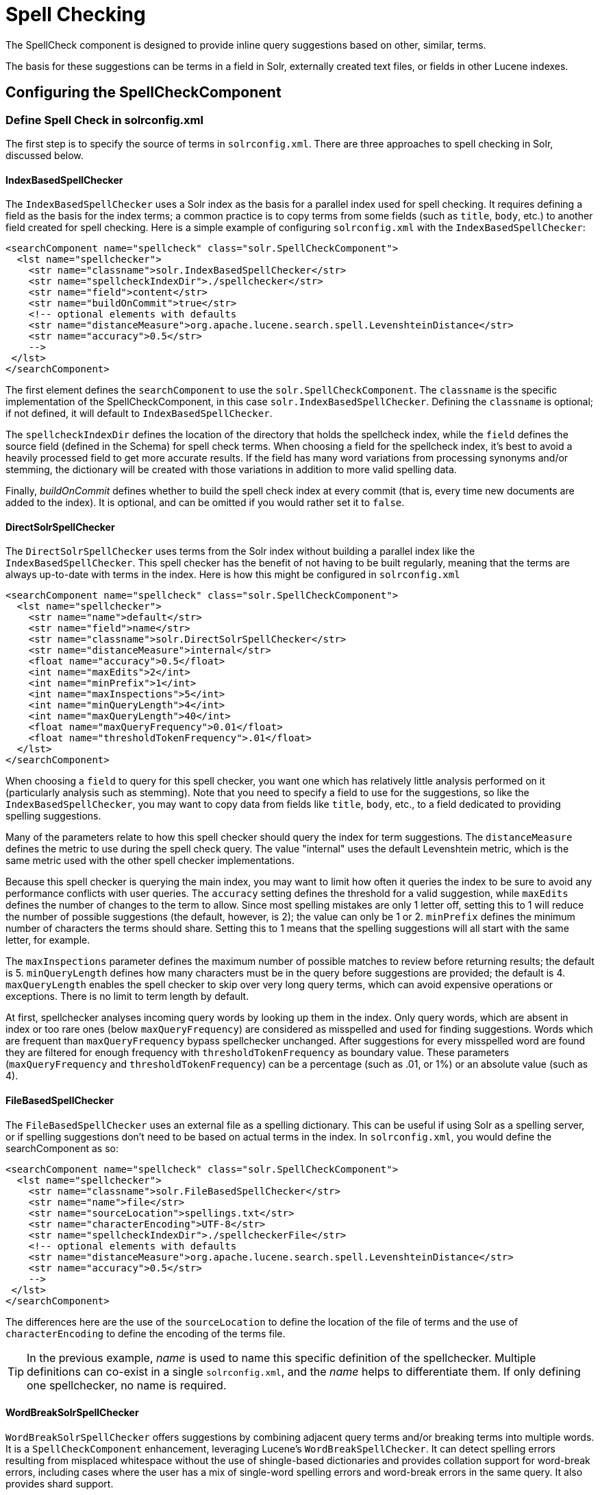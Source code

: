 = Spell Checking
// Licensed to the Apache Software Foundation (ASF) under one
// or more contributor license agreements.  See the NOTICE file
// distributed with this work for additional information
// regarding copyright ownership.  The ASF licenses this file
// to you under the Apache License, Version 2.0 (the
// "License"); you may not use this file except in compliance
// with the License.  You may obtain a copy of the License at
//
//   http://www.apache.org/licenses/LICENSE-2.0
//
// Unless required by applicable law or agreed to in writing,
// software distributed under the License is distributed on an
// "AS IS" BASIS, WITHOUT WARRANTIES OR CONDITIONS OF ANY
// KIND, either express or implied.  See the License for the
// specific language governing permissions and limitations
// under the License.

The SpellCheck component is designed to provide inline query suggestions based on other, similar, terms.

The basis for these suggestions can be terms in a field in Solr, externally created text files, or fields in other Lucene indexes.

== Configuring the SpellCheckComponent

=== Define Spell Check in solrconfig.xml

The first step is to specify the source of terms in `solrconfig.xml`.
There are three approaches to spell checking in Solr, discussed below.

==== IndexBasedSpellChecker

The `IndexBasedSpellChecker` uses a Solr index as the basis for a parallel index used for spell checking.
It requires defining a field as the basis for the index terms; a common practice is to copy terms from some fields (such as `title`, `body`, etc.) to another field created for spell checking.
Here is a simple example of configuring `solrconfig.xml` with the `IndexBasedSpellChecker`:

[source,xml]
----
<searchComponent name="spellcheck" class="solr.SpellCheckComponent">
  <lst name="spellchecker">
    <str name="classname">solr.IndexBasedSpellChecker</str>
    <str name="spellcheckIndexDir">./spellchecker</str>
    <str name="field">content</str>
    <str name="buildOnCommit">true</str>
    <!-- optional elements with defaults
    <str name="distanceMeasure">org.apache.lucene.search.spell.LevenshteinDistance</str>
    <str name="accuracy">0.5</str>
    -->
 </lst>
</searchComponent>
----

The first element defines the `searchComponent` to use the `solr.SpellCheckComponent`.
The `classname` is the specific implementation of the SpellCheckComponent, in this case `solr.IndexBasedSpellChecker`.
Defining the `classname` is optional; if not defined, it will default to `IndexBasedSpellChecker`.

The `spellcheckIndexDir` defines the location of the directory that holds the spellcheck index, while the `field` defines the source field (defined in the Schema) for spell check terms.
When choosing a field for the spellcheck index, it's best to avoid a heavily processed field to get more accurate results.
If the field has many word variations from processing synonyms and/or stemming, the dictionary will be created with those variations in addition to more valid spelling data.

Finally, _buildOnCommit_ defines whether to build the spell check index at every commit (that is, every time new documents are added to the index).
It is optional, and can be omitted if you would rather set it to `false`.

==== DirectSolrSpellChecker

The `DirectSolrSpellChecker` uses terms from the Solr index without building a parallel index like the `IndexBasedSpellChecker`.
This spell checker has the benefit of not having to be built regularly, meaning that the terms are always up-to-date with terms in the index.
Here is how this might be configured in `solrconfig.xml`

[source,xml]
----
<searchComponent name="spellcheck" class="solr.SpellCheckComponent">
  <lst name="spellchecker">
    <str name="name">default</str>
    <str name="field">name</str>
    <str name="classname">solr.DirectSolrSpellChecker</str>
    <str name="distanceMeasure">internal</str>
    <float name="accuracy">0.5</float>
    <int name="maxEdits">2</int>
    <int name="minPrefix">1</int>
    <int name="maxInspections">5</int>
    <int name="minQueryLength">4</int>
    <int name="maxQueryLength">40</int>
    <float name="maxQueryFrequency">0.01</float>
    <float name="thresholdTokenFrequency">.01</float>
  </lst>
</searchComponent>
----

When choosing a `field` to query for this spell checker, you want one which has relatively little analysis performed on it (particularly analysis such as stemming).
Note that you need to specify a field to use for the suggestions, so like the `IndexBasedSpellChecker`, you may want to copy data from fields like `title`, `body`, etc., to a field dedicated to providing spelling suggestions.

Many of the parameters relate to how this spell checker should query the index for term suggestions.
The `distanceMeasure` defines the metric to use during the spell check query.
The value "internal" uses the default Levenshtein metric, which is the same metric used with the other spell checker implementations.

Because this spell checker is querying the main index, you may want to limit how often it queries the index to be sure to avoid any performance conflicts with user queries.
The `accuracy` setting defines the threshold for a valid suggestion, while `maxEdits` defines the number of changes to the term to allow.
Since most spelling mistakes are only 1 letter off, setting this to 1 will reduce the number of possible suggestions (the default, however, is 2); the value can only be 1 or 2.
`minPrefix` defines the minimum number of characters the terms should share.
Setting this to 1 means that the spelling suggestions will all start with the same letter, for example.

The `maxInspections` parameter defines the maximum number of possible matches to review before returning results; the default is 5.
`minQueryLength` defines how many characters must be in the query before suggestions are provided; the default is 4.
`maxQueryLength` enables the spell checker to skip over very long query terms, which can avoid expensive operations or exceptions.
There is no limit to term length by default.

At first, spellchecker analyses incoming query words by looking up them in the index.
Only query words, which are absent in index or too rare ones (below `maxQueryFrequency`) are considered as misspelled and used for finding suggestions.
Words which are frequent than `maxQueryFrequency` bypass spellchecker unchanged.
After suggestions for every misspelled word are found they are filtered for enough frequency with `thresholdTokenFrequency` as boundary value.
These parameters (`maxQueryFrequency` and `thresholdTokenFrequency`) can be a percentage (such as .01, or 1%) or an absolute value (such as 4).

==== FileBasedSpellChecker

The `FileBasedSpellChecker` uses an external file as a spelling dictionary.
This can be useful if using Solr as a spelling server, or if spelling suggestions don't need to be based on actual terms in the index.
In `solrconfig.xml`, you would define the searchComponent as so:

[source,xml]
----
<searchComponent name="spellcheck" class="solr.SpellCheckComponent">
  <lst name="spellchecker">
    <str name="classname">solr.FileBasedSpellChecker</str>
    <str name="name">file</str>
    <str name="sourceLocation">spellings.txt</str>
    <str name="characterEncoding">UTF-8</str>
    <str name="spellcheckIndexDir">./spellcheckerFile</str>
    <!-- optional elements with defaults
    <str name="distanceMeasure">org.apache.lucene.search.spell.LevenshteinDistance</str>
    <str name="accuracy">0.5</str>
    -->
 </lst>
</searchComponent>
----

The differences here are the use of the `sourceLocation` to define the location of the file of terms and the use of `characterEncoding` to define the encoding of the terms file.

[TIP]
====
In the previous example, _name_ is used to name this specific definition of the spellchecker.
Multiple definitions can co-exist in a single `solrconfig.xml`, and the _name_ helps to differentiate them.
If only defining one spellchecker, no name is required.
====

==== WordBreakSolrSpellChecker

`WordBreakSolrSpellChecker` offers suggestions by combining adjacent query terms and/or breaking terms into multiple words.
It is a `SpellCheckComponent` enhancement, leveraging Lucene's `WordBreakSpellChecker`.
It can detect spelling errors resulting from misplaced whitespace without the use of shingle-based dictionaries and provides collation support for word-break errors, including cases where the user has a mix of single-word spelling errors and word-break errors in the same query.
It also provides shard support.

Here is how it might be configured in `solrconfig.xml`:

[source,xml]
----
<searchComponent name="spellcheck" class="solr.SpellCheckComponent">
  <lst name="spellchecker">
    <str name="name">wordbreak</str>
    <str name="classname">solr.WordBreakSolrSpellChecker</str>
    <str name="field">lowerfilt</str>
    <str name="combineWords">true</str>
    <str name="breakWords">true</str>
    <int name="maxChanges">10</int>
  </lst>
</searchComponent>
----

Some of the parameters will be familiar from the discussion of the other spell checkers, such as `name`, `classname`, and `field`.
New for this spell checker is `combineWords`, which defines whether words should be combined in a dictionary search (default is true); `breakWords`, which defines if words should be broken during a dictionary search (default is true); and `maxChanges`, an integer which defines how many times the spell checker should check collation possibilities against the index (default is 10).

The spellchecker can be configured with a traditional checker (i.e., `DirectSolrSpellChecker`).
The results are combined and collations can contain a mix of corrections from both spellcheckers.

=== Add It to a Request Handler

Queries will be sent to a <<query-syntax-and-parsers.adoc#,RequestHandler>>. If every request should generate a suggestion, then you would add the following to the `requestHandler` that you are using:

[source,xml]
----
<str name="spellcheck">true</str>
----

One of the possible parameters is the `spellcheck.dictionary` to use, and multiples can be defined.
With multiple dictionaries, all specified dictionaries are consulted and results are interleaved.
Collations are created with combinations from the different spellcheckers, with care taken that multiple overlapping corrections do not occur in the same collation.

Here is an example with multiple dictionaries:

[source,xml]
----
<requestHandler name="spellCheckWithWordbreak" class="org.apache.solr.handler.component.SearchHandler">
  <lst name="defaults">
    <str name="spellcheck.dictionary">default</str>
    <str name="spellcheck.dictionary">wordbreak</str>
    <str name="spellcheck.count">20</str>
  </lst>
  <arr name="last-components">
    <str>spellcheck</str>
  </arr>
</requestHandler>
----

== Spell Check Parameters

The SpellCheck component accepts the parameters described below.

`spellcheck`::
This parameter turns on SpellCheck suggestions for the request.
If `true`, then spelling suggestions will be generated.
This is required if spell checking is desired.

`spellcheck.q` or `q`::
This parameter specifies the query to spellcheck.
+
If `spellcheck.q` is defined, then it is used; otherwise the original input query is used.
The `spellcheck.q` parameter is intended to be the original query, minus any extra markup like field names, boosts, and so on.
If the `q` parameter is specified, then the `SpellingQueryConverter` class is used to parse it into tokens; otherwise the <<tokenizers.adoc#white-space-tokenizer,`WhitespaceTokenizer`>> is used.
+
The choice of which one to use is up to the application.
Essentially, if you have a spelling "ready" version in your application, then it is probably better to use `spellcheck.q`.
Otherwise, if you just want Solr to do the job, use the `q` parameter.

NOTE: The `SpellingQueryConverter` class does not deal properly with non-ASCII characters.
In this case, you have either to use `spellcheck.q`, or implement your own QueryConverter.

`spellcheck.build`::
If set to `true`, this parameter creates the dictionary to be used for spell-checking.
In a typical search application, you will need to build the dictionary before using the spell check.
However, it's not always necessary to build a dictionary first.
For example, you can configure the spellchecker to use a dictionary that already exists.
+
The dictionary will take some time to build, so this parameter should not be sent with every request.

`spellcheck.reload`::
If set to `true`, this parameter reloads the spellchecker.
The results depend on the implementation of `SolrSpellChecker.reload()`.
In a typical implementation, reloading the spellchecker means reloading the dictionary.

`spellcheck.count`::
This parameter specifies the maximum number of suggestions that the spellchecker should return for a term.
If this parameter isn't set, the value defaults to `1`.
If the parameter is set but not assigned a number, the value defaults to `5`.
If the parameter is set to a positive integer, that number becomes the maximum number of suggestions returned by the spellchecker.

`spellcheck.queryAnalyzerFieldType`::
A field type from Solr's schema.
The analyzer configured for the provided field type is used by the QueryConverter to tokenize the value for "q" parameter.
The field type specified by this parameter should do minimal transformations.
It's usually a best practice to avoid types that aggressively stem or NGram, for instance, since those types of analysis can throw off spell checking.

`spellcheck.onlyMorePopular`::
If `true`, Solr will return suggestions that result in more hits for the query than the existing query.
Note that this will return more popular suggestions even when the given query term is present in the index and considered "correct".

`spellcheck.maxResultsForSuggest`::
If, for example, this is set to `5` and the user's query returns 5 or fewer results, the spellchecker will report "correctlySpelled=false" and also offer suggestions (and collations if requested).
Setting this greater than zero is useful for creating "did-you-mean?" suggestions for queries that return a low number of hits.

`spellcheck.alternativeTermCount`::
Defines the number of suggestions to return for each query term existing in the index and/or dictionary.
Presumably, users will want fewer suggestions for words with docFrequency>0.
Also, setting this value enables context-sensitive spell suggestions.

`spellcheck.extendedResults`::
If `true`, this parameter causes to Solr to return additional information about spellcheck results, such as the frequency of each original term in the index (`origFreq`) as well as the frequency of each suggestion in the index (`frequency`).
Note that this result format differs from the non-extended one as the returned suggestion for a word is actually an array of lists, where each list holds the suggested term and its frequency.

`spellcheck.collate`::
If `true`, this parameter directs Solr to take the best suggestion for each token (if one exists) and construct a new query from the suggestions.
+
For example, if the input query was "jawa class lording" and the best suggestion for "jawa" was "java" and "lording" was "loading", then the resulting collation would be "java class loading".
+
The `spellcheck.collate` parameter only returns collations that are guaranteed to result in hits if re-queried, even when applying original `fq` parameters.
This is especially helpful when there is more than one correction per query.

NOTE: This only returns a query to be used.
It does not actually run the suggested query.

`spellcheck.maxCollations`::
The maximum number of collations to return.
The default is `1`.
This parameter is ignored if `spellcheck.collate` is false.

`spellcheck.maxCollationTries`::
This parameter specifies the number of collation possibilities for Solr to try before giving up.
Lower values ensure better performance.
Higher values may be necessary to find a collation that can return results.
The default value is `0`, which is equivalent to not checking collations.
This parameter is ignored if `spellcheck.collate` is false.

`spellcheck.maxCollationEvaluations`::
This parameter specifies the maximum number of word correction combinations to rank and evaluate prior to deciding which collation candidates to test against the index.
This is a performance safety-net in case a user enters a query with many misspelled words.
The default is `10000` combinations, which should work well in most situations.

`spellcheck.collateExtendedResults`::
If `true`, this parameter returns an expanded response format detailing the collations Solr found.
The default value is `false` and this is ignored if `spellcheck.collate` is false.

`spellcheck.collateMaxCollectDocs`::
This parameter specifies the maximum number of documents that should be collected when testing potential collations against the index.
A value of `0` indicates that all documents should be collected, resulting in exact hit-counts.
Otherwise an estimation is provided as a performance optimization in cases where exact hit-counts are unnecessary – the higher the value specified, the more precise the estimation.
+
The default value for this parameter is `0`, but when `spellcheck.collateExtendedResults` is false, the optimization is always used as if `1` had been specified.

`spellcheck.collateParam.*` Prefix::
This parameter prefix can be used to specify any additional parameters that you wish to the Spellchecker to use when internally validating collation queries.
For example, even if your regular search results allow for loose matching of one or more query terms via parameters like `q.op=OR` and `mm=20%` you can specify override parameters such as `spellcheck.collateParam.q.op=AND&spellcheck.collateParam.mm=100%` to require that only collations consisting of words that are all found in at least one document may be returned.

`spellcheck.dictionary`::
This parameter causes Solr to use the dictionary named in the parameter's argument.
The default setting is `default`.
This parameter can be used to invoke a specific spellchecker on a per request basis.

`spellcheck.accuracy`::
Specifies an accuracy value to be used by the spell checking implementation to decide whether a result is worthwhile or not.
The value is a float between 0 and 1.
Defaults to `Float.MIN_VALUE`.

`spellcheck.<DICT_NAME>.key`::
Specifies a key/value pair for the implementation handling a given dictionary.
The value that is passed through is just `key=value` (`spellcheck.<DICT_NAME>.` is stripped off).
+
For example, given a dictionary called `foo`, `spellcheck.foo.myKey=myValue` would result in `myKey=myValue` being passed through to the implementation handling the dictionary `foo`.

=== Spell Check Example

Using Solr's `bin/solr -e techproducts` example, this query shows the results of a simple request that defines a query using the `spellcheck.q` parameter, and forces the collations to require all input terms must match:

`\http://localhost:8983/solr/techproducts/spell?df=text&spellcheck.q=delll+ultra+sharp&spellcheck=true&spellcheck.collateParam.q.op=AND&wt=xml`

Results:

[source,xml]
----
<lst name="spellcheck">
  <lst name="suggestions">
    <lst name="delll">
      <int name="numFound">1</int>
      <int name="startOffset">0</int>
      <int name="endOffset">5</int>
      <int name="origFreq">0</int>
      <arr name="suggestion">
        <lst>
          <str name="word">dell</str>
          <int name="freq">1</int>
        </lst>
      </arr>
    </lst>
    <lst name="ultra sharp">
      <int name="numFound">1</int>
      <int name="startOffset">6</int>
      <int name="endOffset">17</int>
      <int name="origFreq">0</int>
      <arr name="suggestion">
        <lst>
          <str name="word">ultrasharp</str>
          <int name="freq">1</int>
        </lst>
      </arr>
    </lst>
  </lst>
  <bool name="correctlySpelled">false</bool>
  <lst name="collations">
    <lst name="collation">
      <str name="collationQuery">dell ultrasharp</str>
      <int name="hits">1</int>
      <lst name="misspellingsAndCorrections">
        <str name="delll">dell</str>
        <str name="ultra sharp">ultrasharp</str>
      </lst>
    </lst>
  </lst>
</lst>
----

== Distributed SpellCheck

The `SpellCheckComponent` also supports spellchecking on distributed indexes.
If you are using the SpellCheckComponent on a request handler other than "/select", you must provide the following two parameters:

`shards`::
Specifies the shards in your distributed indexing configuration.
For more information about distributed indexing, see <<user-managed-distributed-search.adoc#,User-Managed Distributed Search>>.

`shards.qt`::
Specifies the request handler Solr uses for requests to shards.
This parameter is not required for the `/select` request handler.

For example:

[source,text]
http://localhost:8983/solr/techproducts/spell?spellcheck=true&spellcheck.build=true&spellcheck.q=toyata&shards.qt=/spell&shards=solr-shard1:8983/solr/techproducts,solr-shard2:8983/solr/techproducts

In case of a distributed request to the SpellCheckComponent, the shards are requested for at least five suggestions even if the `spellcheck.count` parameter value is less than five.
Once the suggestions are collected, they are ranked by the configured distance measure (Levenstein Distance by default) and then by aggregate frequency.
